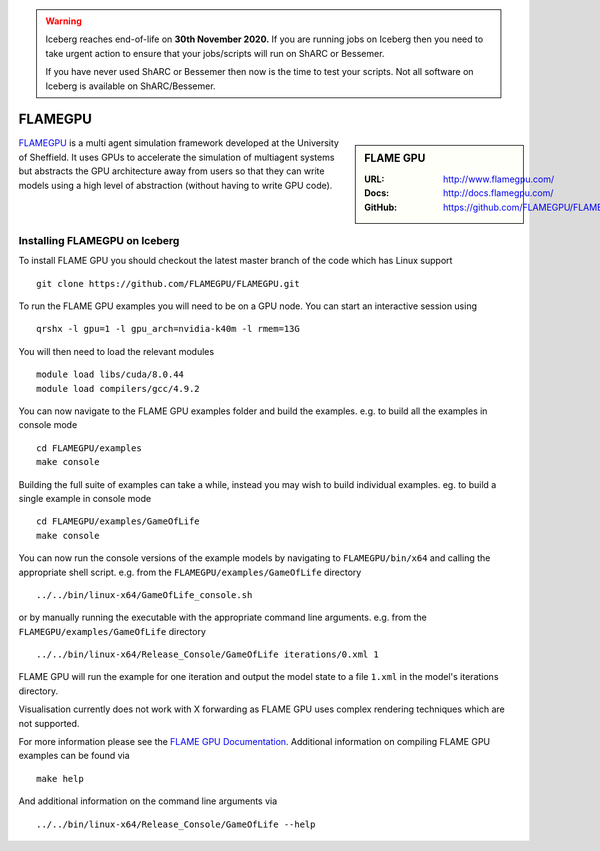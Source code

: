 .. Warning:: 
    Iceberg reaches end-of-life on **30th November 2020.**
    If you are running jobs on Iceberg then you need to take urgent action to ensure that your jobs/scripts will run on ShARC or Bessemer. 
 
    If you have never used ShARC or Bessemer then now is the time to test your scripts.
    Not all software on Iceberg is available on ShARC/Bessemer. 

.. _flamegpu_iceberg:

.. highlight:: bash

FLAMEGPU
========

.. sidebar:: FLAME GPU

   :URL: http://www.flamegpu.com/
   :Docs: http://docs.flamegpu.com/
   :GitHub: https://github.com/FLAMEGPU/FLAMEGPU

`FLAMEGPU <http://www.flamegpu.com>`_ is a multi agent simulation framework developed at the University of Sheffield.
It uses GPUs to accelerate the simulation of multiagent systems but abstracts the GPU architecture away from users so that they can write models using a high level of abstraction (without having to write GPU code).


Installing FLAMEGPU on Iceberg
------------------------------

To install FLAME GPU you should checkout the latest master branch of the code which has Linux support ::

    git clone https://github.com/FLAMEGPU/FLAMEGPU.git

To run the FLAME GPU examples you will need to be on a GPU node. You can start an interactive session using ::

    qrshx -l gpu=1 -l gpu_arch=nvidia-k40m -l rmem=13G

You will then need to load the relevant modules ::

    module load libs/cuda/8.0.44
    module load compilers/gcc/4.9.2


You can now navigate to the FLAME GPU examples folder and build the examples. e.g. to build all the examples in console mode ::

    cd FLAMEGPU/examples
    make console

Building the full suite of examples can take a while, instead you may wish to build individual examples. eg. to build a single example in console mode ::

    cd FLAMEGPU/examples/GameOfLife
    make console

You can now run the console versions of the example models by navigating to ``FLAMEGPU/bin/x64`` and calling the appropriate shell script. e.g. from the ``FLAMEGPU/examples/GameOfLife`` directory ::

    ../../bin/linux-x64/GameOfLife_console.sh

or by manually running the executable with the appropriate command line arguments. e.g. from the ``FLAMEGPU/examples/GameOfLife`` directory ::

   ../../bin/linux-x64/Release_Console/GameOfLife iterations/0.xml 1



FLAME GPU will run the example for one iteration and output the model state to a file ``1.xml`` in the model's iterations directory.

Visualisation currently does not work with X forwarding as FLAME GPU uses complex rendering techniques which are not supported.


For more information please see the `FLAME GPU Documentation <http://docs.flamegpu.com>`_. 
Additional information on compiling FLAME GPU examples can be found via :: 
    
    make help

And additional information on the command line arguments via :: 

    ../../bin/linux-x64/Release_Console/GameOfLife --help
